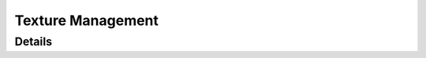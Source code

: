 *****************
Texture Management
*****************

Details
============
.. doxygengroup:: Texture
   :members: